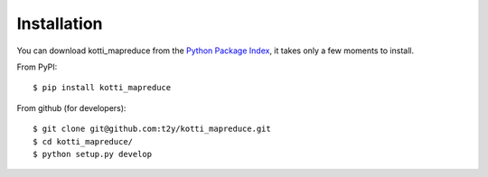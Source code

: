 Installation
============

You can download kotti_mapreduce from the `Python Package Index`_,
it takes only a few moments to install.

.. _Python Package Index: http://pypi.python.org/pypi/kotti_mapreduce

From PyPI::

    $ pip install kotti_mapreduce

From github (for developers)::

    $ git clone git@github.com:t2y/kotti_mapreduce.git
    $ cd kotti_mapreduce/
    $ python setup.py develop
